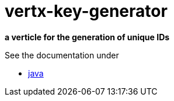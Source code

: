= vertx-key-generator

*a verticle for the generation of unique IDs*

See the documentation under

* link:src/docs/asciidoc/java/index.adoc[ java ]



